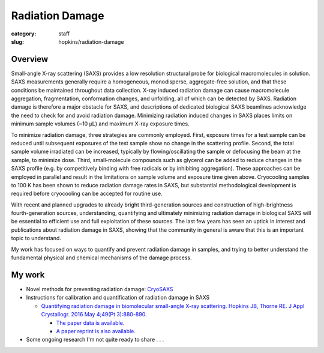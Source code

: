 Radiation Damage
###############################################################################

:category: staff
:slug: hopkins/radiation-damage


Overview
=========
Small-angle X-ray scattering (SAXS) provides a low resolution structural probe
for biological macromolecules in solution. SAXS measurements generally require
a homogeneous, monodisperse, aggregate-free solution, and that these conditions
be maintained throughout data collection. X-ray induced radiation damage can
cause macromolecule aggregation, fragmentation, conformation changes, and unfolding,
all of which can be detected by SAXS. Radiation damage is therefore a major obstacle
for SAXS, and descriptions of dedicated biological SAXS beamlines acknowledge the need
to check for and avoid radiation damage. Minimizing radiation induced changes in SAXS
places limits on minimum sample volumes (~10 μL) and maximum X-ray exposure times.

To minimize radiation damage, three strategies are commonly employed. First, exposure
times for a test sample can be reduced until subsequent exposures of the test sample
show no change in the scattering profile. Second, the total sample volume irradiated
can be increased, typically by flowing/oscillating the sample or defocusing the beam
at the sample, to minimize dose. Third, small-molecule compounds such as glycerol can
be added to reduce changes in the SAXS profile (e.g. by competitively binding with free
radicals or by inhibiting aggregation). These approaches can be employed in parallel and
result in the limitations on sample volume and exposure time given above. Cryocooling
samples to 100 K has been shown to reduce radiation damage rates in SAXS, but substantial
methodological development is required before cryocooling can be accepted for routine use.

With recent and planned upgrades to already bright third-generation sources and construction
of high-brightness fourth-generation sources, understanding, quantifying and ultimately
minimizing radiation damage in biological SAXS will be essential to efficient use and
full exploitation of these sources. The last few years has seen an uptick in interest and
publications about radiation damage in SAXS, showing that the community in general is
aware that this is an important topic to understand.

My work has focused on ways to quantify and prevent radiation damage in samples, and
trying to better understand the fundamental physical and chemical mechanisms of
the damage process.


My work
==========

*   Novel methods for preventing radiation damage: `CryoSAXS <{filename}/pages/staff/hopkins/novel_methods.rst#cryosaxs>`_

*   Instructions for calibration and quantification of radiation damage in SAXS

    *   `Quantifying radiation damage in biomolecular small-angle X-ray scattering.
        Hopkins JB, Thorne RE. J Appl Crystallogr. 2016 May 4;49(Pt 3):880-890.
        <https://www.ncbi.nlm.nih.gov/pmc/articles/PMC4886981/>`_

        *   `The paper data is available. <https://hdl.handle.net/1813/43137>`_

        *   `A paper reprint is also available. <https://hdl.handle.net/1813/44204>`_


*   Some ongoing research I'm not quite ready to share . . .

